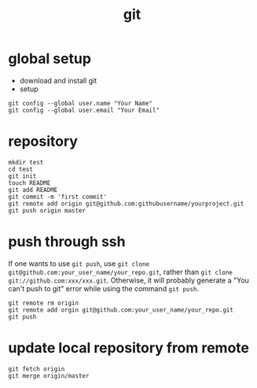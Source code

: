 #+TITLE: git

* global setup
  - download and install git
  - setup
#+BEGIN_EXAMPLE
  git config --global user.name "Your Name"
  git config --global user.email "Your Email"
#+END_EXAMPLE

* repository
#+BEGIN_EXAMPLE
  mkdir test
  cd test
  git init
  touch README
  git add README
  git commit -m 'first commit'
  git remote add origin git@github.com:githubusername/yourproject.git
  git push origin master
#+END_EXAMPLE

* push through ssh
If one wants to use =git push=, use =git clone
git@github.com:your_user_name/your_repo.git=, rather than
=git clone git://github.com:xxx/xxx.git=. Otherwise, it will probably
generate a "You can't push to git" error while using the command =git push=.

#+BEGIN_EXAMPLE
  git remote rm origin
  git remote add orgin git@github.com:your_user_name/your_repo.git
  git push
#+END_EXAMPLE

* update local repository from remote
#+BEGIN_EXAMPLE
  git fetch origin
  git merge origin/master
#+END_EXAMPLE
